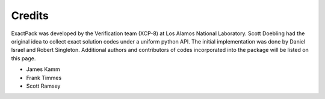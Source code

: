 ******* 
Credits
*******

ExactPack was developed by the Verification team (XCP-8) at Los Alamos
National Laboratory.  Scott Doebling had the original idea to collect
exact solution codes under a uniform python API.  The initial
implementation was done by Daniel Israel and Robert Singleton.
Additional authors and contributors of codes incorporated into the
package will be listed on this page.

* James Kamm
* Frank Timmes
* Scott Ramsey
